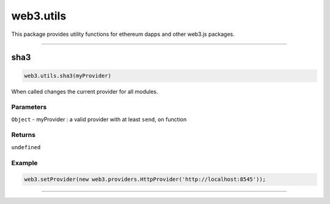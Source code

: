 ========
web3.utils
========

This package provides utility functions for ethereum dapps and other web3.js packages.


------------------------------------------------------------------------------

sha3
=====================

.. code-block:: javascript

    web3.utils.sha3(myProvider)

When called changes the current provider for all modules.

----------
Parameters
----------

``Object`` - myProvider : a valid provider with at least ``send``, ``on`` function

-------
Returns
-------

``undefined``

-------
Example
-------

.. code-block:: javascript

    web3.setProvider(new web3.providers.HttpProvider('http://localhost:8545'));


------------------------------------------------------------------------------
